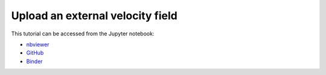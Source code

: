 ######################################
Upload an external velocity field
######################################

This tutorial can be accessed from the Jupyter notebook:

- `nbviewer <https://nbviewer.org/github/kamilazdybal/pykitPIV/blob/main/jupyter-notebooks/demo-pykitPIV-06-uploading-external-flow-field.ipynb>`_

- `GitHub <https://github.com/kamilazdybal/pykitPIV/blob/main/jupyter-notebooks/demo-pykitPIV-06-uploading-external-flow-field.ipynb>`_

- `Binder <https://mybinder.org/v2/gh/kamilazdybal/pykitPIV/HEAD?urlpath=%2Fdoc%2Ftree%2Fjupyter-notebooks%2Fdemo-pykitPIV-06-uploading-external-flow-field.ipynb>`_
